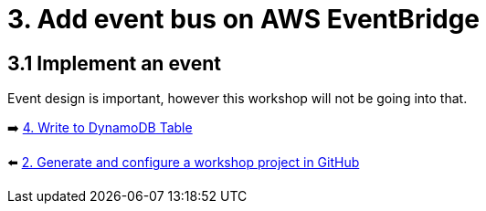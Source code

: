 = 3. Add event bus on AWS EventBridge

== 3.1 Implement an event
Event design is important, however this workshop will not be going into that.

➡️ link:./4-add-dynamoDB.adoc[4. Write to DynamoDB Table]

⬅️ link:./2-generate-workshop-project.adoc[2. Generate and configure a workshop project in GitHub]